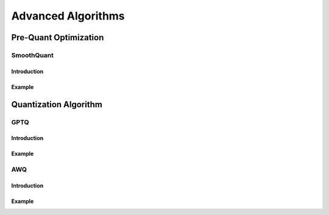 Advanced Algorithms
===================

Pre-Quant Optimization
----------------------

SmoothQuant
~~~~~~~~~~~

Introduction
^^^^^^^^^^^^

Example
^^^^^^^

Quantization Algorithm
----------------------

GPTQ
~~~~

.. _introduction-1:

Introduction
^^^^^^^^^^^^

.. _example-1:

Example
^^^^^^^

AWQ
~~~

.. _introduction-2:

Introduction
^^^^^^^^^^^^

.. _example-2:

Example
^^^^^^^

..
  ------------

  #####################################
  License
  #####################################

  Quark is licensed under MIT License. Refer to the LICENSE file for the full license text and copyright notice.
